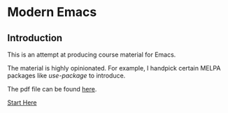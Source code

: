 * Modern Emacs
** Introduction
This is an attempt at producing course material for Emacs.

The material is highly opinionated. For example, I handpick certain MELPA packages like /use-package/ to introduce.

The pdf file can be found [[./hacking-emacs.pdf][here]].

[[file:modern-emacs.org][Start Here]]
